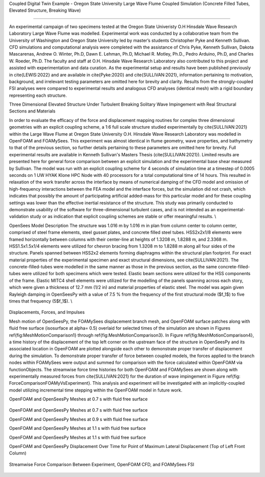 .. _hydro-0002:

Coupled Digital Twin Example - Oregon State University Large Wave Flume Coupled Simulation (Concrete Filled Tubes, Elevated Structure, Breaking Wave)

============================

An experimental campaign of two specimens tested at the Oregon State Univeristy O.H Hinsdale Wave Research Laboratory Large Wave Flume was modelled. Experimental work was conducted by a collaborative team from the University of Washington and Oregon State University led by master’s students Christopher Pyke and Kenneth Sullivan. CFD simulations and computational analysis were completed with the assistance of Chris Pyke, Kenneth Sullivan, Dakota Mascarenas, Andrew O. Winter, Ph.D, Dawn E. Lehman, Ph.D, Michael R. Motley, Ph.D., Pedro Arduino, Ph.D, and Charles W. Roeder, Ph.D. The faculty and staff at O.H. Hinsdale Wave Research Laboratory also contributed to this project and assisted with experimentation and data curation. As the experimental setup and results have been published previously in \cite{LEWIS:2022} and are available in \cite{Pyke:2020} and \cite{SULLIVAN:2021}, information pertaining to motivation, background, and irrelevant testing parameters are omitted here for brevity and clarity. Results from the strongly-coupled FSI analyses were compared to experimental results and analogous CFD analyses (identical mesh) with a rigid boundary representing each structure. 


Three Dimensional Elevated Structure Under Turbulent Breaking Solitary Wave Impingement with Real Structural Sections and Materials

In order to evaluate the efficacy of the force and displacement mapping routines for complex three dimensional geometries with an explicit coupling scheme, a 1:6 full scale structure studied experimentally by \cite{SULLIVAN:2021} within the Large Wave Flume at Oregon State University O.H. Hinsdale Wave Research Laboratory was modelled in OpenFOAM and FOAMySees. This experiment was almost identical in flume geometry, wave properties, and bathymetry to that of the previous section, so further details pertaining to these parameters are omitted here for brevity. Full experimental results are available in Kenneth Sullivan's Masters Thesis (\cite{SULLIVAN:2021}). Limited results are presented here for general force comparison between an explicit simulation and the experimental base shear measured by Sullivan. The model was run with an explicit coupling scheme for 4 seconds of simulation time at a timestep of 0.0005 seconds on 1 UW HYAK Klone HPC Node with 40 processors for a total computational time of 14 hours. This resulted in relaxation of the work transfer across the interface by means of numerical damping of the CFD model and omission of high-frequency interactions between the FEA model and the interface forces, but the simulation did not crash, which indicates that possibly the amount of participating artificial added-mass for this particular model and for these coupling settings was lower than the effective inertial resistance of the structure.  This study was primarily conducted to demonstrate usability of the software for three-dimensional turbulent cases, and is not intended as an experimental-validation study or as indication that explicit coupling schemes are stable or offer meaningful results. \\

OpenSees Model Description
The structure was 1.016	m by 1.016 m in plan from column center to column center, comprised of steel frame elements, steel gusset plates, and concrete filled steel tubes. HSS2x2x1/8 elements were framed horizontally between columns with their center-line at heights of 1.3208 m, 1.8288 m, and 2.3368 m. HSS1.5x1.5x1/4 elements were utilized for chevron bracing from  1.3208 m to 1.8288 m along all four sides of the structure. Panels spanned between HSS2x2 elements forming diaphragms within the structural plan footprint. For exact material properties of the experimental specimen and exact structural dimensions, see \cite{SULLIVAN:2021}. 
The concrete-filled-tubes were modelled in the same manner as those in the previous section, as the same concrete-filled-tubes were utilized for both specimens which were tested. Elastic beam sections were utilized for the HSS components of the frame. Elastic MITC4 shell elements were utilized for the modelling of the panels spanning across each story, which were given a thickness of 12.7 mm (1/2 in) and material properties of elastic steel. The model was again given Rayleigh damping in OpenSeesPy with a value of 7.5 \% from the frequency of the first structural mode ($f_1$) to five times that frequency (5$f_1$).   \\

.. figure:: figures/Capture5.PNG
   :align: center
   :width: 600
   :figclass: align-center

.. figure:: figures/Capture4.PNG
   :align: center
   :width: 600
   :figclass: align-center

.. figure:: figures/Capture3.PNG
   :align: center
   :width: 600
   :figclass: align-center

.. figure:: figures/Capture2.PNG
   :align: center
   :width: 600
   :figclass: align-center

.. figure:: figures/Capture1.PNG
   :align: center
   :width: 600
   :figclass: align-center

.. figure:: figures/Capture.PNG
   :align: center
   :width: 600
   :figclass: align-center

 


Displacements, Forces, and Impulses

Mesh motion of OpenSeesPy, the FOAMySees displacement branch mesh, and OpenFOAM surface patches along with fluid free surface (isosurface at \alpha= 0.5) overlaid for selected times of the simulation are shown in Figures \ref{fig:MeshMotionComparison1} through \ref{fig:MeshMotionComparison3}. In Figure \ref{fig:MeshMotionComparison4}, a time history of the displacement of the top left corner on the upstream face of the structure in OpenSeesPy and its associated location in OpenFOAM are plotted alongside each other to demonstrate proper transfer of displacement during the simulation. To demonstrate proper transfer of force between coupled models, the forces applied to the branch nodes within FOAMySees were output and summed for comparison with the force calculated within OpenFOAM via functionObjects. The streamwise force time histories for both OpenFOAM and FOAMySees are shown along with experimentally measured forces from \cite{SULLIVAN:2021} for the duration of wave impingement in Figure \ref{fig: ForceComparisonFOAMyVsExperiment}. This analysis and experiment will be investigated with an implicitly-coupled model utilizing incremental time stepping within the OpenFOAM model in future work. 

OpenFOAM and OpenSeesPy Meshes at 0.7 s with fluid free surface

.. figure:: figures/07SDispW.pdf
   :align: center
   :width: 600
   :figclass: align-center

OpenFOAM and OpenSeesPy Meshes at 0.7 s with fluid free surface

OpenFOAM and OpenSeesPy Meshes at 0.9 s with fluid free surface

.. figure:: figures/09SDispW.pdf
   :align: center
   :width: 600
   :figclass: align-center
    OpenFOAM and OpenSeesPy Meshes at 0.9 s with fluid free surface


OpenFOAM and OpenSeesPy Meshes at 1.1 s with fluid free surface

.. figure:: figures/11SDispW.pdf
   :align: center
   :width: 600
   :figclass: align-center
    OpenFOAM and OpenSeesPy Meshes at 1.1 s with fluid free surface


OpenFOAM and OpenSeesPy Meshes at 1.1 s with fluid free surface

.. figure:: figures/11SDispW.pdf
   :align: center
   :width: 600
   :figclass: align-center
    OpenFOAM and OpenSeesPy Meshes at 1.1 s with fluid free surface




OpenFOAM and OpenSeesPy Displacement Over Time for Point of Maximum Lateral Displacement (Top of Left Front Column)

.. figure:: figures/DisplacementTH.pdf
   :align: center
   :width: 600
   :figclass: align-center
    OpenFOAM and OpenSeesPy Displacement Over Time for Point of Maximum Lateral Displacement (Top of Left Front Column)


Streamwise Force Comparison Between Experiment, OpenFOAM CFD, and FOAMySees FSI

.. figure:: figures/ForceTH.pdf
   :align: center
   :width: 600
   :figclass: align-center
    Streamwise Force Comparison Between Experiment, OpenFOAM CFD, and FOAMySees FSI




